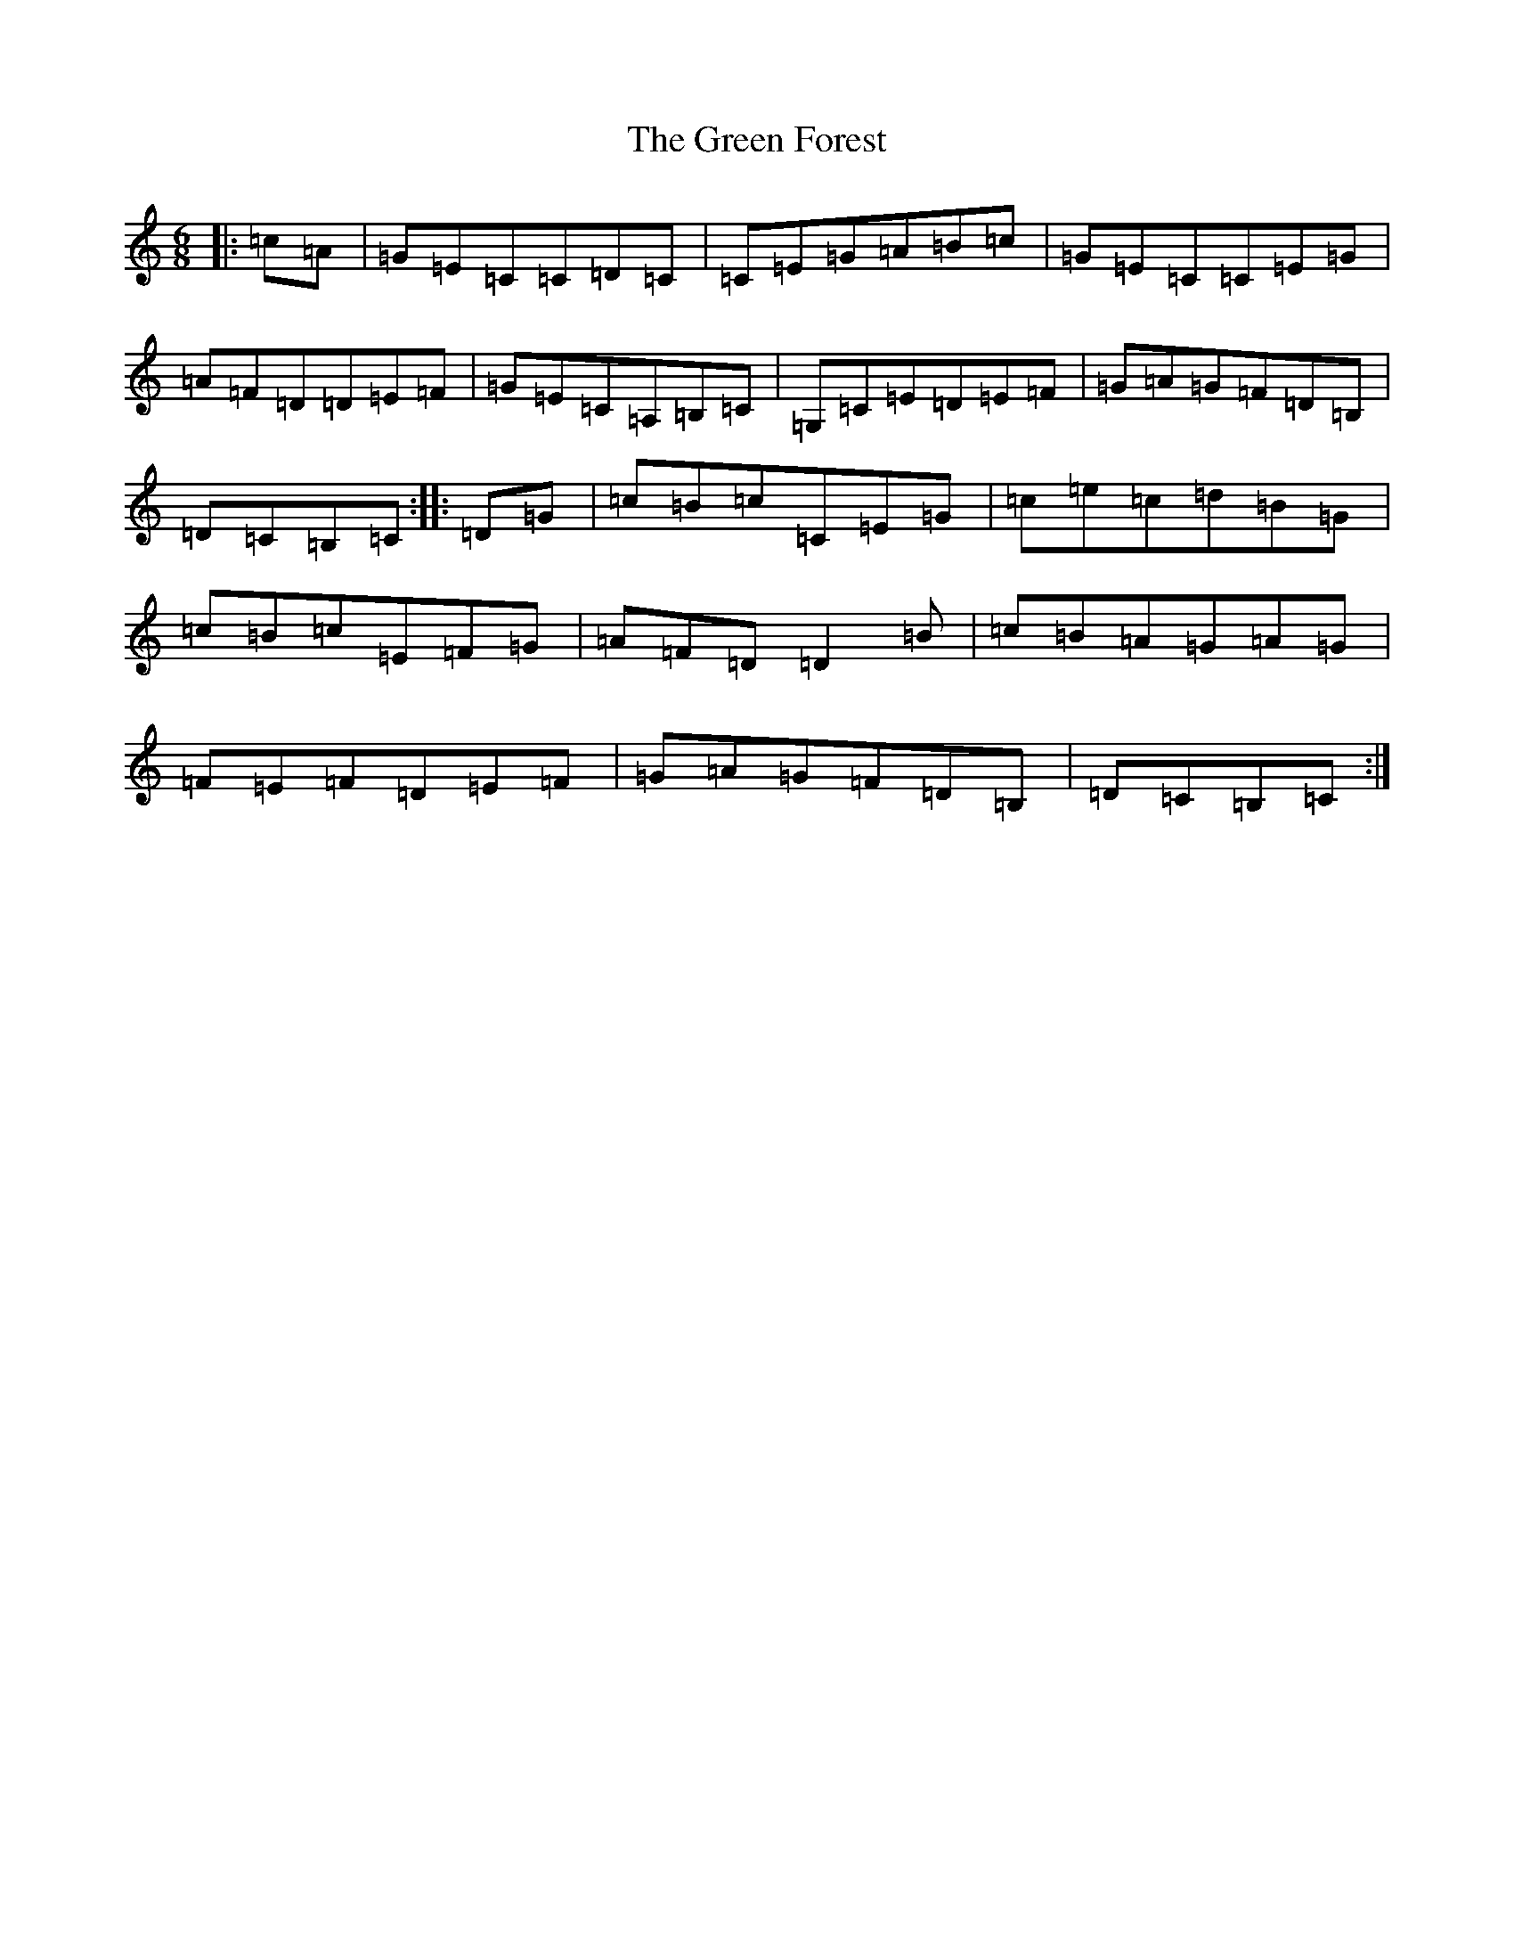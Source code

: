 X: 8376
T: Green Forest, The
S: https://thesession.org/tunes/7736#setting7736
R: jig
M:6/8
L:1/8
K: C Major
|:=c=A|=G=E=C=C=D=C|=C=E=G=A=B=c|=G=E=C=C=E=G|=A=F=D=D=E=F|=G=E=C=A,=B,=C|=G,=C=E=D=E=F|=G=A=G=F=D=B,|=D=C=B,=C:||:=D=G|=c=B=c=C=E=G|=c=e=c=d=B=G|=c=B=c=E=F=G|=A=F=D=D2=B|=c=B=A=G=A=G|=F=E=F=D=E=F|=G=A=G=F=D=B,|=D=C=B,=C:|